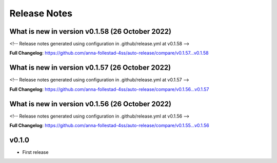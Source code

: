 Release Notes
=============
 
What is new in version v0.1.58 (26 October 2022)
------------------------------------------------
 
<!-- Release notes generated using configuration in .github/release.yml at v0.1.58 -->

 

**Full Changelog**: https://github.com/anna-follestad-4ss/auto-release/compare/v0.1.57...v0.1.58
 
 
 
What is new in version v0.1.57 (26 October 2022)
------------------------------------------------
 
<!-- Release notes generated using configuration in .github/release.yml at v0.1.57 -->

 

**Full Changelog**: https://github.com/anna-follestad-4ss/auto-release/compare/v0.1.56...v0.1.57
 
 
 
What is new in version v0.1.56 (26 October 2022)
------------------------------------------------
 
<!-- Release notes generated using configuration in .github/release.yml at v0.1.56 -->

 

**Full Changelog**: https://github.com/anna-follestad-4ss/auto-release/compare/v0.1.55...v0.1.56
 
 
 


v0.1.0
------

- First release
